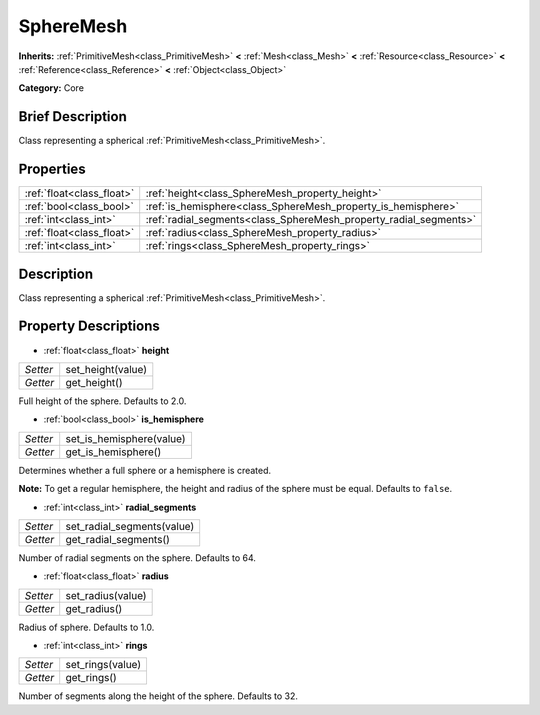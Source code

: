 .. Generated automatically by doc/tools/makerst.py in Godot's source tree.
.. DO NOT EDIT THIS FILE, but the SphereMesh.xml source instead.
.. The source is found in doc/classes or modules/<name>/doc_classes.

.. _class_SphereMesh:

SphereMesh
==========

**Inherits:** :ref:`PrimitiveMesh<class_PrimitiveMesh>` **<** :ref:`Mesh<class_Mesh>` **<** :ref:`Resource<class_Resource>` **<** :ref:`Reference<class_Reference>` **<** :ref:`Object<class_Object>`

**Category:** Core

Brief Description
-----------------

Class representing a spherical :ref:`PrimitiveMesh<class_PrimitiveMesh>`.

Properties
----------

+---------------------------+-------------------------------------------------------------------+
| :ref:`float<class_float>` | :ref:`height<class_SphereMesh_property_height>`                   |
+---------------------------+-------------------------------------------------------------------+
| :ref:`bool<class_bool>`   | :ref:`is_hemisphere<class_SphereMesh_property_is_hemisphere>`     |
+---------------------------+-------------------------------------------------------------------+
| :ref:`int<class_int>`     | :ref:`radial_segments<class_SphereMesh_property_radial_segments>` |
+---------------------------+-------------------------------------------------------------------+
| :ref:`float<class_float>` | :ref:`radius<class_SphereMesh_property_radius>`                   |
+---------------------------+-------------------------------------------------------------------+
| :ref:`int<class_int>`     | :ref:`rings<class_SphereMesh_property_rings>`                     |
+---------------------------+-------------------------------------------------------------------+

Description
-----------

Class representing a spherical :ref:`PrimitiveMesh<class_PrimitiveMesh>`.

Property Descriptions
---------------------

.. _class_SphereMesh_property_height:

- :ref:`float<class_float>` **height**

+----------+-------------------+
| *Setter* | set_height(value) |
+----------+-------------------+
| *Getter* | get_height()      |
+----------+-------------------+

Full height of the sphere. Defaults to 2.0.

.. _class_SphereMesh_property_is_hemisphere:

- :ref:`bool<class_bool>` **is_hemisphere**

+----------+--------------------------+
| *Setter* | set_is_hemisphere(value) |
+----------+--------------------------+
| *Getter* | get_is_hemisphere()      |
+----------+--------------------------+

Determines whether a full sphere or a hemisphere is created.

**Note:** To get a regular hemisphere, the height and radius of the sphere must be equal. Defaults to ``false``.

.. _class_SphereMesh_property_radial_segments:

- :ref:`int<class_int>` **radial_segments**

+----------+----------------------------+
| *Setter* | set_radial_segments(value) |
+----------+----------------------------+
| *Getter* | get_radial_segments()      |
+----------+----------------------------+

Number of radial segments on the sphere. Defaults to 64.

.. _class_SphereMesh_property_radius:

- :ref:`float<class_float>` **radius**

+----------+-------------------+
| *Setter* | set_radius(value) |
+----------+-------------------+
| *Getter* | get_radius()      |
+----------+-------------------+

Radius of sphere. Defaults to 1.0.

.. _class_SphereMesh_property_rings:

- :ref:`int<class_int>` **rings**

+----------+------------------+
| *Setter* | set_rings(value) |
+----------+------------------+
| *Getter* | get_rings()      |
+----------+------------------+

Number of segments along the height of the sphere. Defaults to 32.


